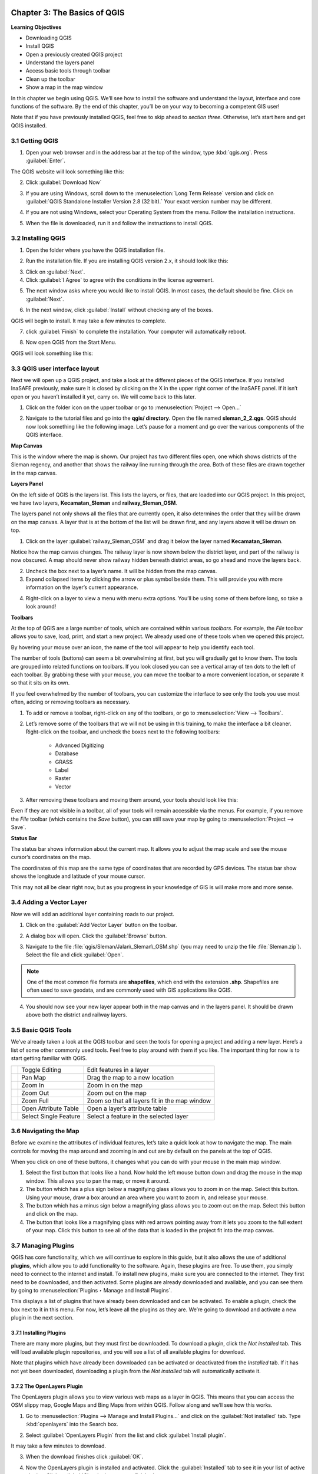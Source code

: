 .. image:: /static/training/qgis/1_000.*

..  _ch3-basic-of-qgis:

Chapter 3: The Basics of QGIS
=============================

**Learning Objectives**

-  Downloading QGIS
-  Install QGIS
-  Open a previously created QGIS project
-  Understand the layers panel
-  Access basic tools through toolbar
-  Clean up the toolbar
-  Show a map in the map window

In this chapter we begin using QGIS. 
We’ll see how to install the software and understand the layout, interface and core functions of the software. 
By the end of this chapter, you’ll be on your way to becoming a competent GIS user!

Note that if you have previously installed QGIS, feel free to skip ahead to *section three*. 
Otherwise, let’s start here and get QGIS installed.

3.1 Getting QGIS
----------------

1. Open your web browser and in the address bar at the top of the window, type :kbd:`qgis.org`. Press :guilabel:`Enter`.

.. image:: /static/training/qgis/3_001.*
   :align: center

The QGIS website will look something like this:

.. image:: /static/training/qgis/3_002.*
   :align: center

2.  Click :guilabel:`Download Now`

.. image:: /static/training/qgis/3_003.*
   :align: center

3.  If you are using Windows, scroll down to the :menuselection:`Long Term Release`
    version and click on :guilabel:`QGIS Standalone Installer Version 2.8 (32 bit).` 
    Your exact version number may be different.

.. image:: /static/training/qgis/3_004.*
   :align: center

4.  If you are not using Windows, select your Operating System from the menu. 
    Follow the installation instructions.

.. image:: /static/training/qgis/3_005.*
   :align: center

5.  When the file is downloaded, run it and follow the instructions to install QGIS.

3.2 Installing QGIS
-------------------
1.  Open the folder where you have the QGIS installation file.

.. image:: /static/training/qgis/3_006.*
   :align: center

2.  Run the installation file. If you are installing QGIS version 2.x, it should look like this:

.. image:: /static/training/qgis/3_007.*
   :align: center

3.  Click on :guilabel:`Next`.

4.  Click :guilabel:`I Agree` to agree with the conditions in the license agreement.

.. image:: /static/training/qgis/3_008.*
   :align: center

5.  The next window asks where you would like to install QGIS. In most cases, the default should be fine. Click on :guilabel:`Next`.

.. image:: /static/training/qgis/3_009.*
   :align: center

6.  In the next window, click :guilabel:`Install` without checking any of the boxes.

.. image:: /static/training/qgis/3_010.*
   :align: center

QGIS will begin to install. It may take a few minutes to complete.
     
.. image:: /static/training/qgis/3_011.*
   :align: center

7.  click :guilabel:`Finish` to complete the installation. Your computer will automatically reboot.

.. image:: /static/training/qgis/3_012.*
   :align: center

8.  Now open QGIS from the Start Menu.

.. image:: /static/training/qgis/3_013.*
   :align: center

QGIS will look something like this:

.. image:: /static/training/qgis/3_014.*
   :align: center


3.3 QGIS user interface layout
------------------------------

Next we will open up a QGIS project, and take a look at the different pieces of the QGIS interface. 
If you installed InaSAFE previously, make sure it is closed by clicking on the X in the upper right corner of the InaSAFE panel. 
If it isn’t open or you haven’t installed it yet, carry on. 
We will come back to this later.

1.  Click on the folder icon on the upper toolbar or go to :menuselection:`Project --> Open...`

.. image:: /static/training/qgis/3_015.*
   :align: center

2.  Navigate to the tutorial files and go into the **qgis/ directory**. Open the file named **sleman_2_2.qgs**.
    QGIS should now look something like the following image. 
    Let’s pause for a moment and go over the various components of the QGIS interface.

.. image:: /static/training/qgis/3_016.*
   :align: center

**Map Canvas**

This is the window where the map is shown. 
Our project has two different files open, one which shows districts of the Sleman regency, 
and another that shows the railway line running through the area. 
Both of these files are drawn together in the map canvas.

**Layers Panel**

On the left side of QGIS is the layers list. This lists the layers, or files, that are loaded into our QGIS project. 
In this project, we have two layers, **Kecamatan_Sleman** and **railway_Sleman_OSM**.

The layers panel not only shows all the files that are currently open, it also determines the order that they will be drawn on the map canvas.
A layer that is at the bottom of the list will be drawn first, and any layers above it will be drawn on top.

1.  Click on the layer :guilabel:`railway_Sleman_OSM` 
    and drag it below the layer named **Kecamatan_Sleman**.

.. image:: /static/training/qgis/3_017.*
   :align: center

Notice how the map canvas changes. The railway layer is now shown below the district layer, and part of the railway is now obscured. 
A map should never show railway hidden beneath district areas, so go ahead and move the layers back.

2.  Uncheck the box next to a layer’s name. It will be hidden from the
    map canvas.

3.  Expand collapsed items by clicking the arrow or plus symbol beside them. 
    This will provide you with more information on the layer’s current appearance.

.. image:: /static/training/qgis/3_018.*
   :align: center

4.  Right-click on a layer to view a menu with menu extra options. 
    You’ll be using some of them before long, so take a look around!

**Toolbars**

At the top of QGIS are a large number of tools, which are contained within various *toolbars*. 
For example, the *File* toolbar allows you to save, load, print, and start a new project. 
We already used one of these tools when we opened this project.

.. image:: /static/training/qgis/3_019.*
   :align: center

By hovering your mouse over an icon, the name of the tool will appear to help you identify each tool.

The number of tools (buttons) can seem a bit overwhelming at first, 
but you will gradually get to know them. 
The tools are grouped into related functions on toolbars. 
If you look closed you can see a vertical array of ten dots to the left of each toolbar. 
By grabbing these with your mouse, you can move the toolbar to a more convenient location, or separate it so that it sits on its own.

.. image:: /static/training/qgis/3_020.*
   :align: center

If you feel overwhelmed by the number of toolbars, you can customize the interface to see only the tools you use most often, 
adding or removing toolbars as necessary.

1.  To add or remove a toolbar, right-click on any of the toolbars, or go to :menuselection:`View --> Toolbars`.

.. image:: /static/training/qgis/3_021.*
   :align: center

2.  Let’s remove some of the toolbars that we will not be using in this training, to make the interface a bit cleaner. 
    Right-click on the toolbar, and uncheck the boxes next to the following toolbars:

     -  Advanced Digitizing

     -  Database

     -  GRASS

     -  Label

     -  Raster

     -  Vector

3.  After removing these toolbars and moving them around, your tools should look like this:

.. image:: /static/training/qgis/3_022.*
   :align: center

Even if they are not visible in a toolbar, all of your tools will remain accessible via the menus. 
For example, if you remove the *File* toolbar (which contains the *Save* button), 
you can still save your map by going to :menuselection:`Project --> Save`.

**Status Bar**

The status bar shows information about the current map. 
It allows you to adjust the map scale and see the mouse cursor’s coordinates on the map.

.. image:: /static/training/qgis/3_023.*
   :align: center

The coordinates of this map are the same type of coordinates that are recorded by GPS devices. 
The status bar show shows the longitude and latitude of your mouse cursor.

This may not all be clear right now, but as you progress in your knowledge of GIS is will make more and more sense.

3.4 Adding a Vector Layer
-------------------------

Now we will add an additional layer containing roads to our project.

1.  Click on the :guilabel:`Add Vector Layer` button on the toolbar.

.. image:: /static/training/qgis/3_024.*
   :align: center

2.  A dialog box will open. Click the :guilabel:`Browse` button.

.. image:: /static/training/qgis/3_025.*
   :align: center

3.  Navigate to the file :file:`qgis/Sleman/Jalan\_Sleman\_OSM.shp` (you may need to unzip the file :file:`Sleman.zip`). 
    Select the file and click :guilabel:`Open`.

.. note:: One of the most common file formats are **shapefiles**, which end with the extension **.shp**. 
          Shapefiles are often used to save geodata, and are commonly used with GIS applications like QGIS.

4.  You should now see your new layer appear both in the map canvas and in the layers panel. 
    It should be drawn above both the district and railway layers.

.. image:: /static/training/qgis/3_026.*
   :align: center

3.5 Basic QGIS Tools
--------------------

We’ve already taken a look at the QGIS toolbar and seen the tools for opening a project and adding a new layer. 
Here’s a list of some other commonly used tools. 
Feel free to play around with them if you like. 
The important thing for now is to start getting familiar with QGIS.

+--------------------------------------------+-------------------------+-------------------------------------------------+
| .. image:: /static/training/qgis/3_027.*   | Toggle Editing          | Edit features in a layer                        |
+--------------------------------------------+-------------------------+-------------------------------------------------+
| .. image:: /static/training/qgis/3_028.*   | Pan Map                 | Drag the map to a new location                  |
+--------------------------------------------+-------------------------+-------------------------------------------------+
| .. image:: /static/training/qgis/3_029.*   | Zoom In                 | Zoom in on the map                              |
+--------------------------------------------+-------------------------+-------------------------------------------------+
| .. image:: /static/training/qgis/3_030.*   | Zoom Out                | Zoom out on the map                             |
+--------------------------------------------+-------------------------+-------------------------------------------------+
| .. image:: /static/training/qgis/3_031.*   | Zoom Full               | Zoom so that all layers fit in the map window   |
+--------------------------------------------+-------------------------+-------------------------------------------------+
| .. image:: /static/training/qgis/3_032.*   | Open Attribute Table    | Open a layer’s attribute table                  |
+--------------------------------------------+-------------------------+-------------------------------------------------+
| .. image:: /static/training/qgis/3_033.*   | Select Single Feature   | Select a feature in the selected layer          |
+--------------------------------------------+-------------------------+-------------------------------------------------+

3.6 Navigating the Map
----------------------

Before we examine the attributes of individual features, let’s take a quick look at how to navigate the map. 
The main controls for moving the map around and zooming in and out are by default on the panels at the top of QGIS.

.. image:: /static/training/qgis/3_034.*
   :align: center

When you click on one of these buttons, it changes what you can do with your mouse in the main map window.

1.  Select the first button that looks like a hand. 
    Now hold the left mouse button down and drag the mouse in the map window. 
    This allows you to pan the map, or move it around.

2.  The button which has a plus sign below a magnifying glass allows you to zoom in on the map. 
    Select this button. 
    Using your mouse, draw a box around an area where you want to zoom in, and release your mouse.

3.  The button which has a minus sign below a magnifying glass allows you
    to zoom out on the map. Select this button and click on the map.

4.  The button that looks like a magnifying glass with red arrows pointing away from it lets you zoom to the full extent of your map.
    Click this button to see all of the data that is loaded in the project fit into the map canvas.

3.7 Managing Plugins
--------------------

QGIS has core functionality, which we will continue to explore in this guide, 
but it also allows the use of additional **plugins**, 
which allow you to add functionality to the software. 
Again, these plugins are free. To use them, you simply need to connect to the internet and install. 
To install new plugins, make sure you are connected to the internet. 
They first need to be downloaded, and then activated. 
Some plugins are already downloaded and available, 
and you can see them by going to :menuselection:`Plugins ‣ Manage and Install Plugins`.

.. image:: /static/training/qgis/3_035.*
   :align: center

This displays a list of plugins that have already been downloaded and can be activated. 
To enable a plugin, check the box next to it in this menu. 
For now, let’s leave all the plugins as they are. 
We’re going to download and activate a new plugin in the next section.

.. image:: /static/training/qgis/3_036.*
   :align: center

3.7.1 Installing Plugins
.........................

There are many more plugins, but they must first be downloaded. To download a plugin, click the *Not installed* tab. 
This will load available plugin repositories, and you will see a list of all available plugins for download.

.. image:: /static/training/qgis/3_037.*
   :align: center

Note that plugins which have already been downloaded can be activated or deactivated from the *Installed* tab. 
If it has not yet been downloaded, downloading a plugin from the *Not installed* tab will automatically activate it.

3.7.2 The OpenLayers Plugin
............................

The OpenLayers plugin allows you to view various web maps as a layer in QGIS. 
This means that you can access the OSM slippy map, Google Maps and Bing Maps from within QGIS. 
Follow along and we’ll see how this works.

1.  Go to :menuselection:`Plugins --> Manage and Install Plugins…` and click on the :guilabel:`Not installed` tab. 
    Type :kbd:`openlayers` into the Search box.

.. image:: /static/training/qgis/3_038.*
   :align: center

2.  Select :guilabel:`OpenLayers Plugin` from the list and click :guilabel:`Install plugin`.

.. image:: /static/training/qgis/3_039.*
   :align: center

It may take a few minutes to download.

.. image:: /static/training/qgis/3_040.*
   :align: center

3.  When the download finishes click :guilabel:`OK`.

.. image:: /static/training/qgis/3_041.*
   :align: center

4.  Now the OpenLayers plugin is installed and activated. 
    Click the :guilabel:`Installed` tab to see it in your list of active plugins. 
    Click :guilabel:`Close` when you are finished.

.. image:: /static/training/qgis/3_042.*
   :align: center

5.  The new plugin provides a menu which offer extra functionality. 
    Go to :menuselection:`*Web --> OpenLayers plugin*` to see various map layers that can be loaded.

.. image:: /static/training/qgis/3_043.*
   :align: center

6.  Go to :menuselection:`Web --> OpenLayers plugin --> Bing Maps --> Bing Aerial`. 
    A new layer called “Bing Aerial” will be added to the Layers panel, and the imagery will load in the map canvas. 
    If the layer is above your other layers, drag it to the bottom of the layers list.

.. image:: /static/training/qgis/3_044.*
   :align: center

Your project should now look like this:

.. image:: /static/training/qgis/3_045.*
   :align: center

If you pay attention, there is something wrong with the maps. 
Can you guess what it is? 
All three layers above Bing Aerial layers should be shown on the map.

7.  To fix this, go to :menuselection:`View --> Panels` and check the box next to :guilabel:`Layer order`.

.. image:: /static/training/qgis/3_046.*
   :align: center

8.  The Layer order panel will appear next to Layers panel (1). 
    Click that panel and uncheck :guilabel:`Control Rendering Order` (2).

.. image:: /static/training/qgis/3_047.*
   :align: center

9.  Return to the Layers panel. The map should appear in correct order.
    All layers above Bing Aerial will show up on the map canvas as in the image below.

.. image:: /static/training/qgis/3_048.*
   :align: center

Adding a layer such as Bing Aerial will change the Coordinate Reference System, or CRS, of your project. 
Essentially this means that your project is not using longitude and latitude coordinates anymore. 
This shouldn’t affect you right now, but it will make sense later when we cover CRSes.

10. If the map data does not appear to match up correctly with the aerial imagery, it may be due to different CRSes. 
    You can fix this problem by going to :menuselection:`*Project --> Project Properties*` 
    and checking the box next to *Enable ‘on the fly’ CRS transformation*.

.. image:: /static/training/qgis/3_049.*
   :align: center

.. image:: /static/training/qgis/3_050.*
   :align: center

11. Great! Now we can see our map data on top of an aerial photograph of the earth. 
    Note that this is the same imagery provided by Microsoft Bing that you would load for editing in JOSM. 
    Try unchecking the box next to the layer :guilabel:`Kecamatan Sleman` so that you can see the area better. 
    Zoom in close to see detailed imagery with our street and railway layers displayed on top.

.. image:: /static/training/qgis/3_051.*
   :align: center

12. Remove the Bing Aerial layer by right-clicking it in the Layers panel and clicking :guilabel:`Remove`.

13. Try out other layers that are available to you from the :menuselection:`Web --> OpenLayers plugin` menu..

3.7.3 Install InaSAFE Plugin
..............................

Now, we are going to install InaSAFE plugin.

1.  Go to :guilabel:`Plugins Manage and install plugins` menu

.. image:: /static/training/qgis/3_052.*
   :align: center

2.  Go to the Search box and type :kbd:`“inasafe”`

.. image:: /static/training/qgis/3_053.*
   :align: center

3.  Select InaSAFE and click :guilabel:`Install plugin` and wait for a moment until a pop-up notification showing that plugin has installed successfully.

.. image:: /static/training/qgis/3_054.*
   :align: center

4.  Close the plugin manager window and we will learn about InaSAFE later in Chapter 8.

Now you already know basic QGIS from installation, understand QGIS layout, learning useful toolbar and basic operation in QGIS. 
You also already learn about how to install InaSAFE, a plugin that we will learn more in the last chapter of this module.

:ref:`Go to next chapter --> <ch4-map-projection-basic>`
